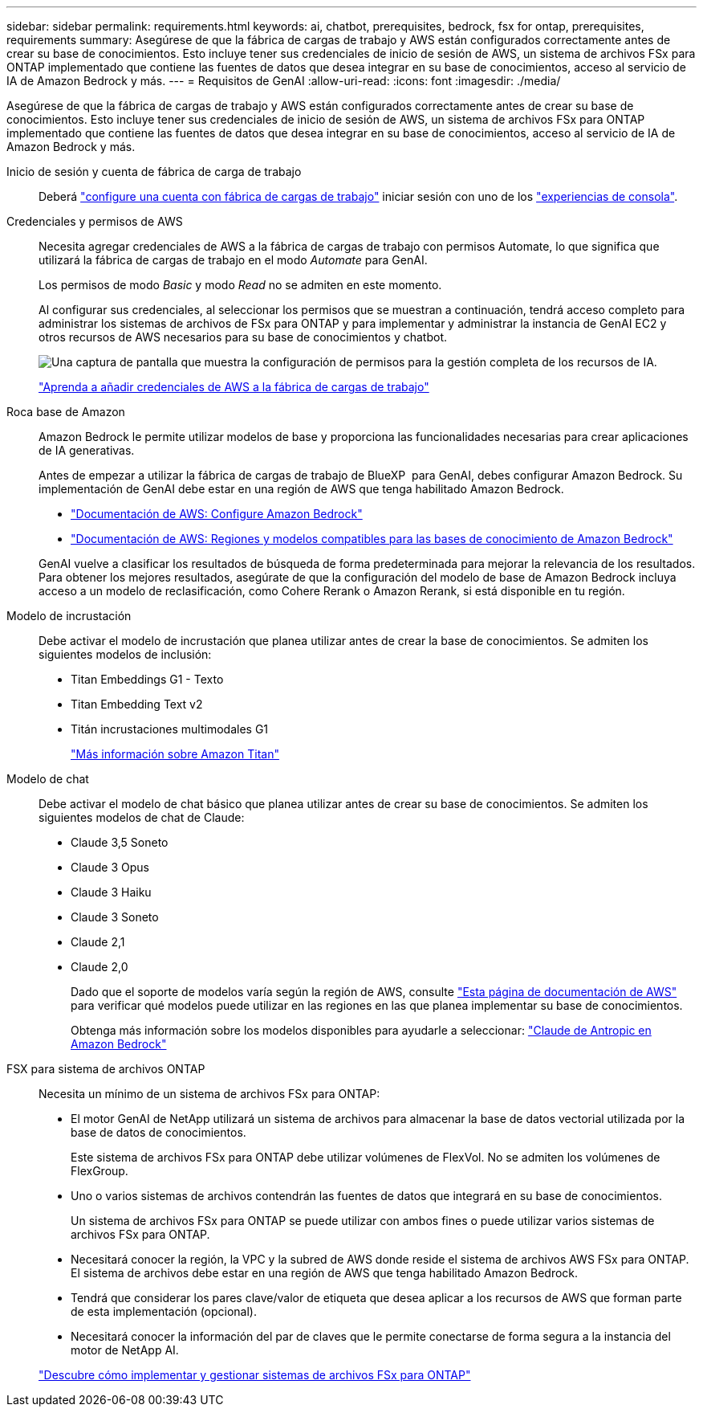 ---
sidebar: sidebar 
permalink: requirements.html 
keywords: ai, chatbot, prerequisites, bedrock, fsx for ontap, prerequisites, requirements 
summary: Asegúrese de que la fábrica de cargas de trabajo y AWS están configurados correctamente antes de crear su base de conocimientos. Esto incluye tener sus credenciales de inicio de sesión de AWS, un sistema de archivos FSx para ONTAP implementado que contiene las fuentes de datos que desea integrar en su base de conocimientos, acceso al servicio de IA de Amazon Bedrock y más. 
---
= Requisitos de GenAI
:allow-uri-read: 
:icons: font
:imagesdir: ./media/


[role="lead"]
Asegúrese de que la fábrica de cargas de trabajo y AWS están configurados correctamente antes de crear su base de conocimientos. Esto incluye tener sus credenciales de inicio de sesión de AWS, un sistema de archivos FSx para ONTAP implementado que contiene las fuentes de datos que desea integrar en su base de conocimientos, acceso al servicio de IA de Amazon Bedrock y más.

Inicio de sesión y cuenta de fábrica de carga de trabajo:: Deberá https://docs.netapp.com/us-en/workload-setup-admin/sign-up-saas.html["configure una cuenta con fábrica de cargas de trabajo"^] iniciar sesión con uno de los https://docs.netapp.com/us-en/workload-setup-admin/console-experiences.html["experiencias de consola"^].
Credenciales y permisos de AWS:: Necesita agregar credenciales de AWS a la fábrica de cargas de trabajo con permisos Automate, lo que significa que utilizará la fábrica de cargas de trabajo en el modo _Automate_ para GenAI.
+
--
Los permisos de modo _Basic_ y modo _Read_ no se admiten en este momento.

Al configurar sus credenciales, al seleccionar los permisos que se muestran a continuación, tendrá acceso completo para administrar los sistemas de archivos de FSx para ONTAP y para implementar y administrar la instancia de GenAI EC2 y otros recursos de AWS necesarios para su base de conocimientos y chatbot.

image:screenshot-ai-permissions.png["Una captura de pantalla que muestra la configuración de permisos para la gestión completa de los recursos de IA."]

https://docs.netapp.com/us-en/workload-setup-admin/add-credentials.html["Aprenda a añadir credenciales de AWS a la fábrica de cargas de trabajo"^]

--
Roca base de Amazon:: Amazon Bedrock le permite utilizar modelos de base y proporciona las funcionalidades necesarias para crear aplicaciones de IA generativas.
+
--
Antes de empezar a utilizar la fábrica de cargas de trabajo de BlueXP  para GenAI, debes configurar Amazon Bedrock. Su implementación de GenAI debe estar en una región de AWS que tenga habilitado Amazon Bedrock.

* https://docs.aws.amazon.com/bedrock/latest/userguide/setting-up.html["Documentación de AWS: Configure Amazon Bedrock"^]
* https://docs.aws.amazon.com/bedrock/latest/userguide/knowledge-base-supported.html["Documentación de AWS: Regiones y modelos compatibles para las bases de conocimiento de Amazon Bedrock"^]


GenAI vuelve a clasificar los resultados de búsqueda de forma predeterminada para mejorar la relevancia de los resultados. Para obtener los mejores resultados, asegúrate de que la configuración del modelo de base de Amazon Bedrock incluya acceso a un modelo de reclasificación, como Cohere Rerank o Amazon Rerank, si está disponible en tu región.

--
Modelo de incrustación:: Debe activar el modelo de incrustación que planea utilizar antes de crear la base de conocimientos. Se admiten los siguientes modelos de inclusión:
+
--
* Titan Embeddings G1 - Texto
* Titan Embedding Text v2
* Titán incrustaciones multimodales G1
+
https://aws.amazon.com/bedrock/titan/["Más información sobre Amazon Titan"^]



--
Modelo de chat:: Debe activar el modelo de chat básico que planea utilizar antes de crear su base de conocimientos. Se admiten los siguientes modelos de chat de Claude:
+
--
* Claude 3,5 Soneto
* Claude 3 Opus
* Claude 3 Haiku
* Claude 3 Soneto
* Claude 2,1
* Claude 2,0
+
Dado que el soporte de modelos varía según la región de AWS, consulte https://docs.aws.amazon.com/bedrock/latest/userguide/models-regions.html["Esta página de documentación de AWS"^] para verificar qué modelos puede utilizar en las regiones en las que planea implementar su base de conocimientos.

+
Obtenga más información sobre los modelos disponibles para ayudarle a seleccionar: https://aws.amazon.com/bedrock/claude/["Claude de Antropic en Amazon Bedrock"^]



--
FSX para sistema de archivos ONTAP:: Necesita un mínimo de un sistema de archivos FSx para ONTAP:
+
--
* El motor GenAI de NetApp utilizará un sistema de archivos para almacenar la base de datos vectorial utilizada por la base de datos de conocimientos.
+
Este sistema de archivos FSx para ONTAP debe utilizar volúmenes de FlexVol. No se admiten los volúmenes de FlexGroup.

* Uno o varios sistemas de archivos contendrán las fuentes de datos que integrará en su base de conocimientos.
+
Un sistema de archivos FSx para ONTAP se puede utilizar con ambos fines o puede utilizar varios sistemas de archivos FSx para ONTAP.

* Necesitará conocer la región, la VPC y la subred de AWS donde reside el sistema de archivos AWS FSx para ONTAP. El sistema de archivos debe estar en una región de AWS que tenga habilitado Amazon Bedrock.
* Tendrá que considerar los pares clave/valor de etiqueta que desea aplicar a los recursos de AWS que forman parte de esta implementación (opcional).
* Necesitará conocer la información del par de claves que le permite conectarse de forma segura a la instancia del motor de NetApp AI.


https://docs.netapp.com/us-en/workload-fsx-ontap/create-file-system.html["Descubre cómo implementar y gestionar sistemas de archivos FSx para ONTAP"^]

--

